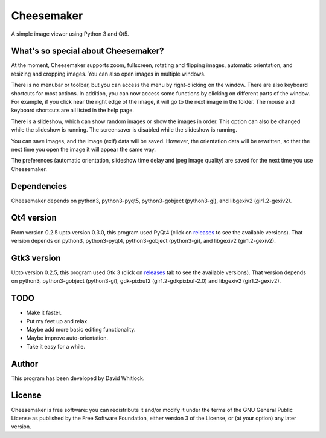 Cheesemaker
===========

A simple image viewer using Python 3 and Qt5.

What's so special about Cheesemaker?
~~~~~~~~~~~~~~~~~~~~~~~~~~~~~~~~~~~~

At the moment, Cheesemaker supports zoom, fullscreen, rotating and
flipping images, automatic orientation, and resizing and cropping
images. You can also open images in multiple windows.

There is no menubar or toolbar, but you can access the menu by
right-clicking on the window. There are also keyboard shortcuts for most
actions. In addition, you can now access some functions by clicking on
different parts of the window. For example, if you click near the right
edge of the image, it will go to the next image in the folder. The mouse
and keyboard shortcuts are all listed in the help page.

There is a slideshow, which can show random images or show the images in
order. This option can also be changed while the slideshow is running.
The screensaver is disabled while the slideshow is running.

You can save images, and the image (exif) data will be saved. However,
the orientation data will be rewritten, so that the next time you open
the image it will appear the same way.

The preferences (automatic orientation, slideshow time delay and jpeg
image quality) are saved for the next time you use Cheesemaker.

Dependencies
~~~~~~~~~~~~

Cheesemaker depends on python3, python3-pyqt5, python3-gobject
(python3-gi), and libgexiv2 (gir1.2-gexiv2).

Qt4 version
~~~~~~~~~~~

From version 0.2.5 upto version 0.3.0, this program used PyQt4 (click on
`releases <https://github.com/riverrun/cheesemaker/releases>`_ 
to see the available versions). That version depends
on python3, python3-pyqt4, python3-gobject (python3-gi), and libgexiv2
(gir1.2-gexiv2).

Gtk3 version
~~~~~~~~~~~~

Upto version 0.2.5, this program used Gtk 3 (click on
`releases <https://github.com/riverrun/cheesemaker/releases>`_ 
tab to see the available versions). That version depends on python3,
python3-gobject (python3-gi), gdk-pixbuf2 (gir1.2-gdkpixbuf-2.0) and
libgexiv2 (gir1.2-gexiv2).

TODO
~~~~

-  Make it faster.
-  Put my feet up and relax.
-  Maybe add more basic editing functionality.
-  Maybe improve auto-orientation.
-  Take it easy for a while.

Author
~~~~~~

This program has been developed by David Whitlock.

License
~~~~~~~

Cheesemaker is free software: you can redistribute it and/or modify it
under the terms of the GNU General Public License as published by the
Free Software Foundation, either version 3 of the License, or (at your
option) any later version.
